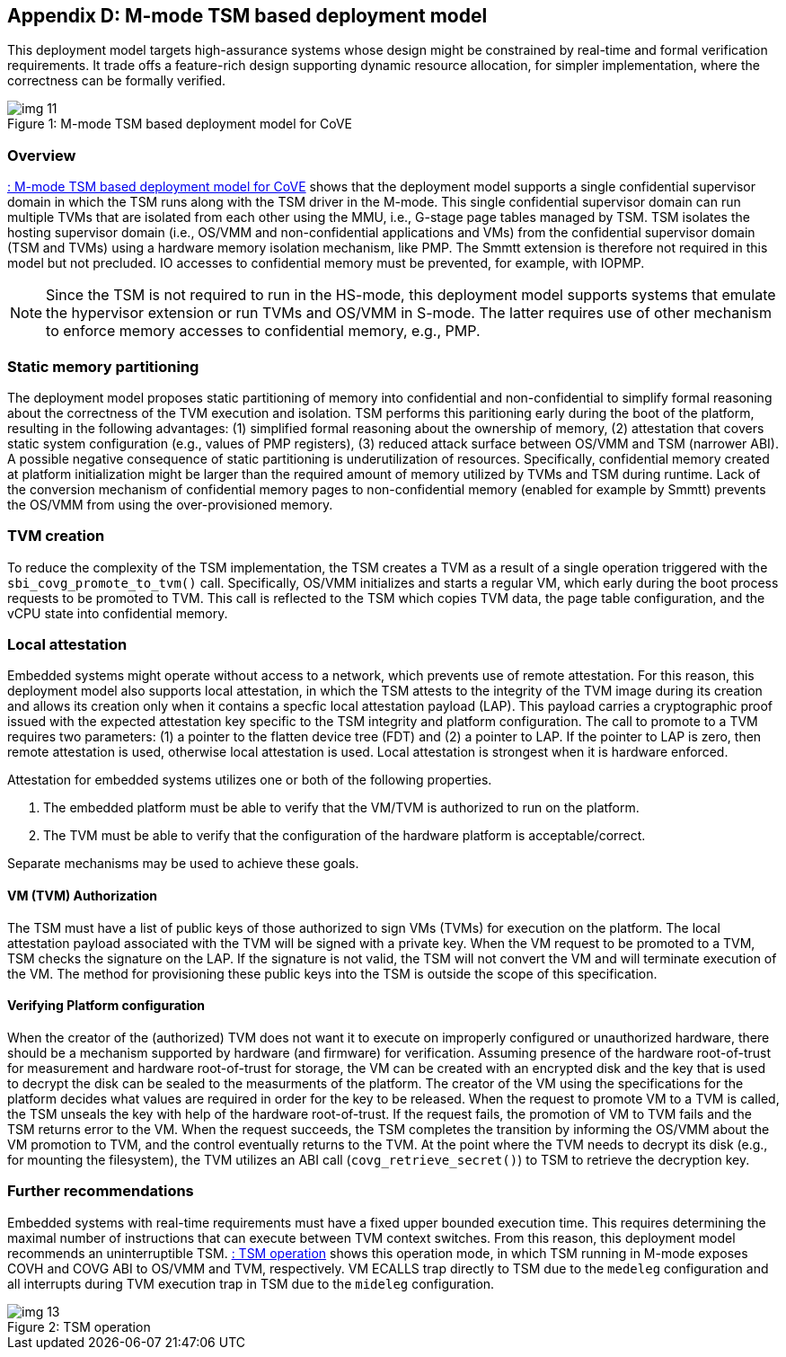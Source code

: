 [[appendix_d]]
== Appendix D: M-mode TSM based deployment model

This deployment model targets high-assurance systems whose design might be constrained 
by real-time and formal verification requirements. It trade offs a feature-rich design supporting 
dynamic resource allocation, for simpler implementation, where the correctness can be formally verified.

[id=depd]
[caption="Figure {counter:image}"]
[title= ": M-mode TSM based deployment model for CoVE"]
image::img_11.png[align=center]

=== Overview
<<depd>> shows that the deployment model supports a single confidential supervisor domain in which 
the TSM runs along with the TSM driver in the M-mode. This single confidential supervisor domain can run multiple 
TVMs that are isolated from each other using the MMU, i.e., G-stage page tables managed by TSM. TSM isolates the 
hosting supervisor domain (i.e., OS/VMM and non-confidential applications and VMs) from the confidential supervisor 
domain (TSM and TVMs) using a hardware memory isolation mechanism, like PMP. The Smmtt extension is therefore not required in this model but not precluded. 
IO accesses to confidential memory must be prevented, for example, with IOPMP.

[NOTE]
====
Since the TSM is not required to run in the HS-mode, this deployment model supports systems that emulate the 
hypervisor extension or run TVMs and OS/VMM in S-mode. The latter requires use of other mechanism to enforce 
memory accesses to confidential memory, e.g., PMP. 
====

=== Static memory partitioning
The deployment model proposes static partitioning of memory into confidential and non-confidential to simplify 
formal reasoning about the correctness of the TVM execution and isolation. TSM performs this paritioning early 
during the boot of the platform, resulting in the following advantages: (1) simplified formal reasoning about the 
ownership of memory, (2) attestation that covers static system configuration (e.g., values of PMP registers), 
(3) reduced attack surface between OS/VMM and TSM (narrower ABI). A possible negative consequence of 
static partitioning is underutilization of resources. Specifically, confidential memory created at platform
initialization might be larger than the required amount of memory utilized by TVMs and TSM during runtime. 
Lack of the conversion mechanism of confidential memory pages to non-confidential memory (enabled for example by Smmtt) 
prevents the OS/VMM from using the over-provisioned memory.

=== TVM creation
To reduce the complexity of the TSM implementation, the TSM creates a TVM as a result of a single operation triggered with 
the `sbi_covg_promote_to_tvm()` call. Specifically, OS/VMM initializes and starts a regular VM, which early during the 
boot process requests to be promoted to TVM. This call is reflected to the TSM which copies TVM data, the page table 
configuration, and the vCPU state into confidential memory. 

=== Local attestation
Embedded systems might operate without access to a network, which prevents use of remote attestation. For this 
reason, this deployment model also supports local attestation, in which the TSM attests to the integrity of the TVM image 
during its creation and allows its creation only when it contains a specfic local attestation payload (LAP). This 
payload carries a cryptographic proof issued with the expected attestation key specific to the TSM integrity 
and platform configuration. The call to promote to a TVM requires two parameters: (1) a pointer to the flatten device tree (FDT) 
and (2) a pointer to LAP. If the pointer to LAP is zero, then remote attestation is used, otherwise local attestation is used. 
Local attestation is strongest when it is hardware enforced.  

Attestation for embedded systems utilizes one or both of the following properties. 

. The embedded platform must be able to verify that the VM/TVM is authorized to run on the platform. 
. The TVM must be able to verify that the configuration of the hardware platform is acceptable/correct.

Separate mechanisms may be used to achieve these goals.

==== VM (TVM) Authorization
The TSM must have a list of public keys of those authorized to sign VMs (TVMs) for execution on the platform. The 
local attestation payload associated with the TVM will be
signed with a private key. When the VM request to be promoted to a TVM, TSM checks the signature on the LAP. 
If the signature is not valid, the TSM will not convert the VM and will terminate execution of the
VM. The method for provisioning these public keys into the TSM is outside the scope of this specification.

==== Verifying Platform configuration
When the creator of the (authorized) TVM does not want it to execute on improperly configured or unauthorized hardware, there should be a mechanism supported by hardware (and firmware) for verification. 
Assuming presence of the hardware root-of-trust for measurement and hardware root-of-trust for storage, the VM can be created with an encrypted disk and the key that is used to decrypt the disk can be sealed to the measurments of the platform. 
The creator of the VM using the specifications for the platform decides what values are required in order for the key to be released. 
When the request to promote VM to a TVM is called, the TSM unseals the key with help of the hardware root-of-trust. 
If the request fails, the promotion of VM to TVM fails and the TSM returns error to the VM. 
When the request succeeds, the TSM completes the transition by informing the OS/VMM about the VM promotion to TVM, and the control eventually returns to the TVM. At the point where the TVM needs to decrypt its disk (e.g., for mounting the filesystem), the TVM utilizes an ABI call (`covg_retrieve_secret()`) to TSM to retrieve the decryption key.

=== Further recommendations
Embedded systems with real-time requirements must have a fixed upper bounded execution time. This requires determining 
the maximal number of instructions that can execute between TVM context switches. From this reason, this deployment model 
recommends an uninterruptible TSM. <<depd2>> shows this operation mode, in which TSM running in M-mode exposes COVH and 
COVG ABI to OS/VMM and TVM, respectively. VM ECALLS trap directly to TSM due to the `medeleg` configuration and all 
interrupts during TVM execution trap in TSM due to the `mideleg` configuration. 

[id=depd2]
[caption="Figure {counter:image}"]
[title= ": TSM operation"]
image::img_13.png[align=center]